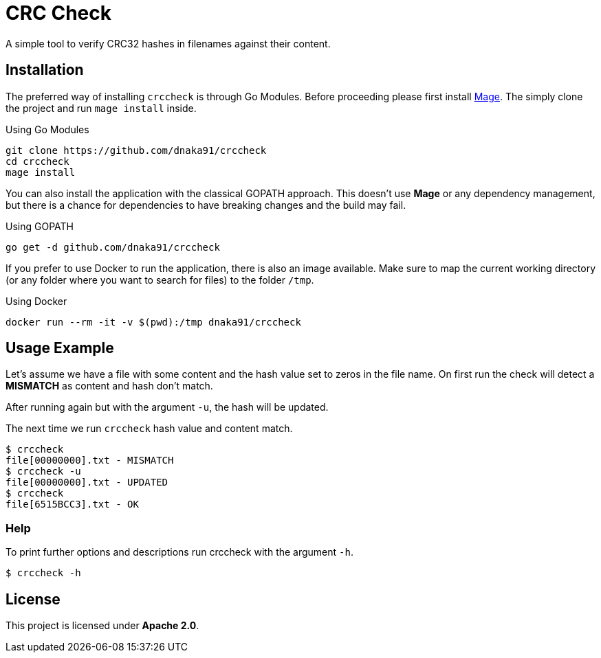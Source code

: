= CRC Check

A simple tool to verify CRC32 hashes in filenames against their content.

== Installation

The preferred way of installing `crccheck` is through Go Modules. Before proceeding please first install
https://magefile.org[Mage]. The simply clone the project and run `mage install` inside.

.Using Go Modules
[source,bash]
----
git clone https://github.com/dnaka91/crccheck
cd crccheck
mage install
----

You can also install the application with the classical GOPATH approach. This doesn't use *Mage* or any dependency
management, but there is a chance for dependencies to have breaking changes and the build may fail.

.Using GOPATH
[source,bash]
----
go get -d github.com/dnaka91/crccheck
----

If you prefer to use Docker to run the application, there is also an image available.
Make sure to map the current working directory (or any folder where you want to search for files) to the
folder `/tmp`.

.Using Docker
[source,bash]
----
docker run --rm -it -v $(pwd):/tmp dnaka91/crccheck
----

== Usage Example

Let's assume we have a file with some content and the hash value set to zeros in the file name.
On first run the check will detect a *MISMATCH* as content and hash don't match.

After running again but with the argument `-u`, the hash will be updated.

The next time we run `crccheck` hash value and content match.

----
$ crccheck
file[00000000].txt - MISMATCH
$ crccheck -u
file[00000000].txt - UPDATED
$ crccheck
file[6515BCC3].txt - OK
----

=== Help

To print further options and descriptions run crccheck with the argument `-h`.

----
$ crccheck -h
----

== License

This project is licensed under *Apache 2.0*.

